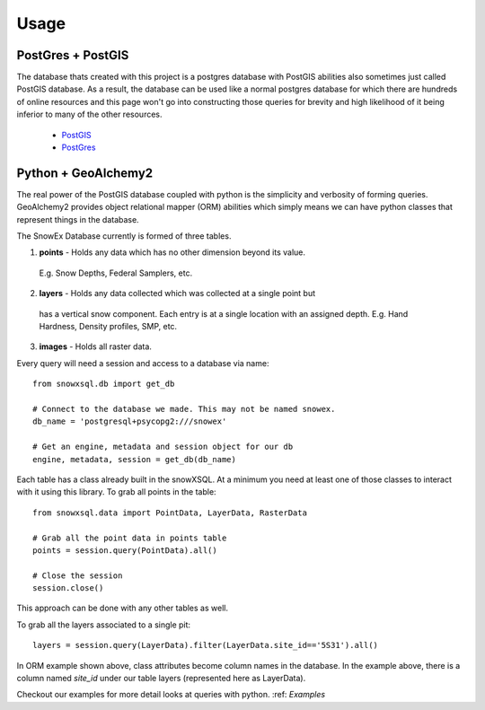 =====
Usage
=====

PostGres + PostGIS
------------------
The database thats created with this project is a postgres database with PostGIS
abilities also sometimes just called PostGIS database. As a result, the database
can be used like a normal postgres database for which there are hundreds of
online resources and this page won't go into constructing those queries for brevity
and high likelihood of it being inferior to many of the other resources.

 * PostGIS_
 * PostGres_

.. _PostGIS: https://postgis.net/docs/manual-3.0/
.. _PostGres: https://www.postgresql.org/docs/10/index.html


Python + GeoAlchemy2
--------------------
The real power of the PostGIS database coupled with python is the simplicity
and verbosity of forming queries. GeoAlchemy2 provides object relational mapper (ORM)
abilities which simply means we can have python classes that represent things in the
database.

The SnowEx Database currently is formed of three tables.

1. **points** - Holds any data which has no other dimension beyond its value.
  E.g. Snow Depths, Federal Samplers, etc.
2. **layers** - Holds any data collected which was collected at a single point but
  has a vertical snow component. Each entry is at a single location with an assigned depth. E.g. Hand Hardness, Density profiles, SMP, etc.
3. **images** - Holds all raster data.

Every query will need a session and access to a database via name::

  from snowxsql.db import get_db

  # Connect to the database we made. This may not be named snowex.
  db_name = 'postgresql+psycopg2:///snowex'

  # Get an engine, metadata and session object for our db
  engine, metadata, session = get_db(db_name)


Each table has a class already built in the snowXSQL. At a minimum you need at
least one of those classes to interact with it using this library. To grab
all points in the table::

    from snowxsql.data import PointData, LayerData, RasterData

    # Grab all the point data in points table
    points = session.query(PointData).all()

    # Close the session
    session.close()

This approach can be done with any other tables as well.


To grab all the layers associated to a single pit::

  layers = session.query(LayerData).filter(LayerData.site_id=='5S31').all()

In ORM example shown above, class attributes become column names in the
database. In the example above, there is a column named `site_id` under our
table layers (represented here as LayerData).

Checkout our examples for more detail looks at queries with python.
:ref: `Examples`
